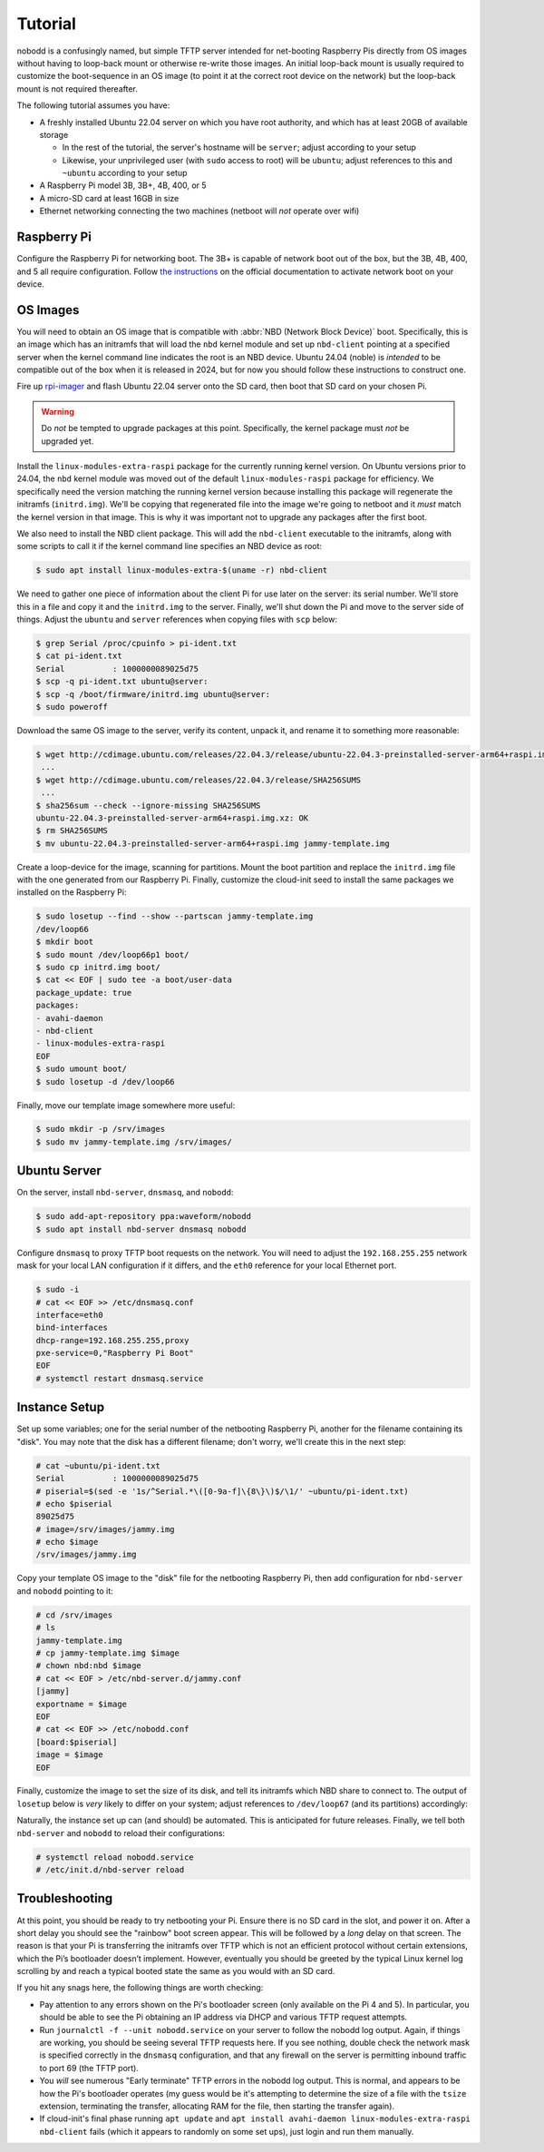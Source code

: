 .. nobodd: a boot configuration tool for the Raspberry Pi
..
.. Copyright (c) 2023-2024 Dave Jones <dave.jones@canonical.com>
.. Copyright (c) 2023-2024 Canonical Ltd.
..
.. SPDX-License-Identifier: GPL-3.0

========
Tutorial
========

nobodd is a confusingly named, but simple TFTP server intended for net-booting
Raspberry Pis directly from OS images without having to loop-back mount or
otherwise re-write those images. An initial loop-back mount is usually required
to customize the boot-sequence in an OS image (to point it at the correct root
device on the network) but the loop-back mount is not required thereafter.

The following tutorial assumes you have:

* A freshly installed Ubuntu 22.04 server on which you have root authority, and
  which has at least 20GB of available storage

  - In the rest of the tutorial, the server's hostname will be ``server``;
    adjust according to your setup

  - Likewise, your unprivileged user (with ``sudo`` access to root) will be
    ``ubuntu``; adjust references to this and ``~ubuntu`` according to your
    setup

* A Raspberry Pi model 3B, 3B+, 4B, 400, or 5

* A micro-SD card at least 16GB in size

* Ethernet networking connecting the two machines (netboot will *not* operate
  over wifi)


Raspberry Pi
============

Configure the Raspberry Pi for networking boot. The 3B+ is capable of network
boot out of the box, but the 3B, 4B, 400, and 5 all require configuration.
Follow `the instructions <netboot-your-pi_>`_ on the official documentation to
activate network boot on your device.


OS Images
=========

You will need to obtain an OS image that is compatible with :abbr:`NBD (Network
Block Device)` boot. Specifically, this is an image which has an initramfs that
will load the ``nbd`` kernel module and set up ``nbd-client`` pointing at a
specified server when the kernel command line indicates the root is an NBD
device. Ubuntu 24.04 (noble) is *intended* to be compatible out of the box when
it is released in 2024, but for now you should follow these instructions to
construct one.

Fire up `rpi-imager`_ and flash Ubuntu 22.04 server onto the SD card, then boot
that SD card on your chosen Pi.

.. warning::

    Do *not* be tempted to upgrade packages at this point. Specifically, the
    kernel package must *not* be upgraded yet.

Install the ``linux-modules-extra-raspi`` package for the currently running
kernel version. On Ubuntu versions prior to 24.04, the ``nbd`` kernel module
was moved out of the default ``linux-modules-raspi`` package for efficiency. We
specifically need the version matching the running kernel version because
installing this package will regenerate the initramfs (``initrd.img``). We'll
be copying that regenerated file into the image we're going to netboot and it
*must* match the kernel version in that image. This is why it was important not
to upgrade any packages after the first boot.

We also need to install the NBD client package. This will add the
``nbd-client`` executable to the initramfs, along with some scripts to call it
if the kernel command line specifies an NBD device as root:

.. code:: console

    $ sudo apt install linux-modules-extra-$(uname -r) nbd-client

We need to gather one piece of information about the client Pi for use later on
the server: its serial number. We'll store this in a file and copy it and the
``initrd.img`` to the server. Finally, we'll shut down the Pi and move to the
server side of things. Adjust the ``ubuntu`` and ``server`` references when
copying files with ``scp`` below:

.. code:: console

    $ grep Serial /proc/cpuinfo > pi-ident.txt
    $ cat pi-ident.txt
    Serial          : 1000000089025d75
    $ scp -q pi-ident.txt ubuntu@server:
    $ scp -q /boot/firmware/initrd.img ubuntu@server:
    $ sudo poweroff

Download the same OS image to the server, verify its content, unpack it, and
rename it to something more reasonable:

.. code:: console

    $ wget http://cdimage.ubuntu.com/releases/22.04.3/release/ubuntu-22.04.3-preinstalled-server-arm64+raspi.img.xz
     ...
    $ wget http://cdimage.ubuntu.com/releases/22.04.3/release/SHA256SUMS
     ...
    $ sha256sum --check --ignore-missing SHA256SUMS
    ubuntu-22.04.3-preinstalled-server-arm64+raspi.img.xz: OK
    $ rm SHA256SUMS
    $ mv ubuntu-22.04.3-preinstalled-server-arm64+raspi.img jammy-template.img

Create a loop-device for the image, scanning for partitions. Mount the boot
partition and replace the ``initrd.img`` file with the one generated from our
Raspberry Pi. Finally, customize the cloud-init seed to install the same
packages we installed on the Raspberry Pi:

.. code:: console

    $ sudo losetup --find --show --partscan jammy-template.img
    /dev/loop66
    $ mkdir boot
    $ sudo mount /dev/loop66p1 boot/
    $ sudo cp initrd.img boot/
    $ cat << EOF | sudo tee -a boot/user-data
    package_update: true
    packages:
    - avahi-daemon
    - nbd-client
    - linux-modules-extra-raspi
    EOF
    $ sudo umount boot/
    $ sudo losetup -d /dev/loop66

Finally, move our template image somewhere more useful:

.. code:: console

    $ sudo mkdir -p /srv/images
    $ sudo mv jammy-template.img /srv/images/


Ubuntu Server
=============

On the server, install ``nbd-server``, ``dnsmasq``, and ``nobodd``:

.. code:: console

    $ sudo add-apt-repository ppa:waveform/nobodd
    $ sudo apt install nbd-server dnsmasq nobodd

Configure ``dnsmasq`` to proxy TFTP boot requests on the network. You will need
to adjust the ``192.168.255.255`` network mask for your local LAN
configuration if it differs, and the ``eth0`` reference for your local Ethernet
port.

.. code:: console

    $ sudo -i
    # cat << EOF >> /etc/dnsmasq.conf
    interface=eth0
    bind-interfaces
    dhcp-range=192.168.255.255,proxy
    pxe-service=0,"Raspberry Pi Boot"
    EOF
    # systemctl restart dnsmasq.service


Instance Setup
==============

Set up some variables; one for the serial number of the netbooting Raspberry
Pi, another for the filename containing its "disk". You may note that the disk
has a different filename; don't worry, we'll create this in the next step:

.. code:: console

    # cat ~ubuntu/pi-ident.txt
    Serial          : 1000000089025d75
    # piserial=$(sed -e '1s/^Serial.*\([0-9a-f]\{8\}\)$/\1/' ~ubuntu/pi-ident.txt)
    # echo $piserial
    89025d75
    # image=/srv/images/jammy.img
    # echo $image
    /srv/images/jammy.img

Copy your template OS image to the "disk" file for the netbooting Raspberry Pi,
then add configuration for ``nbd-server`` and ``nobodd`` pointing to it:

.. code:: console

    # cd /srv/images
    # ls
    jammy-template.img
    # cp jammy-template.img $image
    # chown nbd:nbd $image
    # cat << EOF > /etc/nbd-server.d/jammy.conf
    [jammy]
    exportname = $image
    EOF
    # cat << EOF >> /etc/nobodd.conf
    [board:$piserial]
    image = $image
    EOF

Finally, customize the image to set the size of its disk, and tell its
initramfs which NBD share to connect to. The output of ``losetup`` below is
*very* likely to differ on your system; adjust references to ``/dev/loop67``
(and its partitions) accordingly:

.. code-block:: console
    :emphasize-lines: 11,24-26

    # fallocate -l 8G $image
    # losetup --find --show --partscan $image
    /dev/loop67
    # mkdir -p /mnt/boot
    # mount /dev/loop67p1 /mnt/boot
    # cat /mnt/boot/cmdline.txt | tr ' ' '\n' > /tmp/cmdline.txt
    # cat /tmp/cmdline.txt
    console=serial0,115200
    dwc_otg.lpm_enable=0
    console=tty1
    root=LABEL=writable
    rootfstype=ext4
    rootwait
    fixrtc
    quiet
    splash
    # sed -i -e '/^root=/ s@=.*$@=/dev/nbd0p2@' /tmp/cmdline.txt
    # sed -i -e '/^root=/ i ip=dhcp' /tmp/cmdline.txt
    # sed -i -e '/^root=/ i nbdroot=server/jammy' /tmp/cmdline.txt
    # cat /tmp/cmdline.txt
    console=serial0,115200
    dwc_otg.lpm_enable=0
    console=tty1
    ip=dhcp
    nbdroot=server/jammy
    root=/dev/nbd0p2
    rootfstype=ext4
    rootwait
    fixrtc
    quiet
    splash
    # paste -s -d ' ' /tmp/cmdline.txt > /mnt/boot/cmdline.txt
    # rm /tmp/cmdline.txt
    # umount /mnt/boot
    # losetup -d /dev/loop67

Naturally, the instance set up can (and should) be automated. This is
anticipated for future releases. Finally, we tell both ``nbd-server`` and
``nobodd`` to reload their configurations:

.. code:: console

    # systemctl reload nobodd.service
    # /etc/init.d/nbd-server reload


Troubleshooting
===============

At this point, you should be ready to try netbooting your Pi. Ensure there is
no SD card in the slot, and power it on. After a short delay you should see the
"rainbow" boot screen appear. This will be followed by a *long* delay on that
screen. The reason is that your Pi is transferring the initramfs over TFTP
which is not an efficient protocol without certain extensions, which the Pi’s
bootloader doesn’t implement. However, eventually you should be greeted by the
typical Linux kernel log scrolling by and reach a typical booted state the same
as you would with an SD card.

If you hit any snags here, the following things are worth checking:

* Pay attention to any errors shown on the Pi's bootloader screen (only
  available on the Pi 4 and 5). In particular, you should be able to see the Pi
  obtaining an IP address via DHCP and various TFTP request attempts.

* Run ``journalctl -f --unit nobodd.service`` on your server to follow the
  nobodd log output. Again, if things are working, you should be seeing
  several TFTP requests here. If you see nothing, double check the network mask
  is specified correctly in the ``dnsmasq`` configuration, and that any
  firewall on the server is permitting inbound traffic to port 69 (the TFTP
  port).

* You *will* see numerous "Early terminate" TFTP errors in the nobodd log
  output. This is normal, and appears to be how the Pi's bootloader operates
  (my guess would be it's attempting to determine the size of a file with the
  ``tsize`` extension, terminating the transfer, allocating RAM for the file,
  then starting the transfer again).

* If cloud-init's final phase running ``apt update`` and ``apt install
  avahi-daemon linux-modules-extra-raspi nbd-client`` fails (which it appears
  to randomly on some set ups), just login and run them manually.


.. _netboot-your-pi: https://www.raspberrypi.com/documentation/computers/remote-access.html#network-boot-your-raspberry-pi
.. _rpi-imager: https://www.raspberrypi.com/software/
